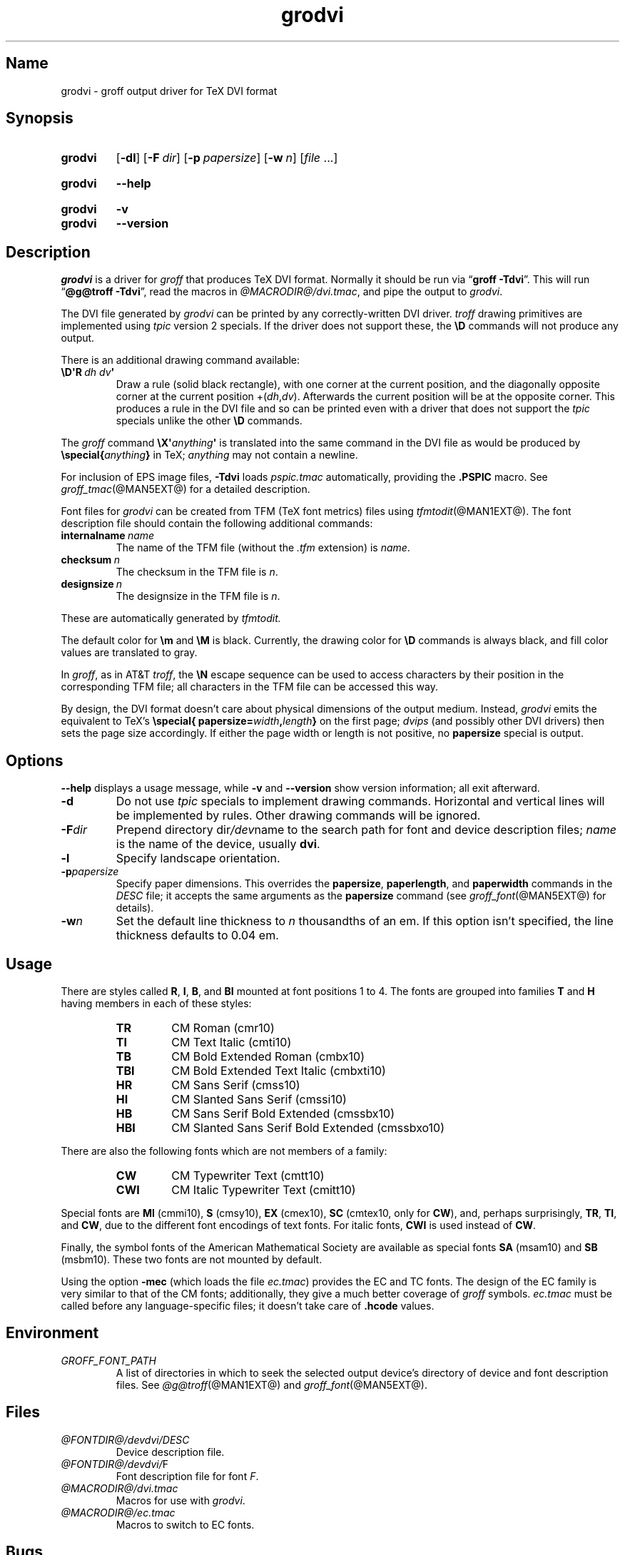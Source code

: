 .TH grodvi @MAN1EXT@ "@MDATE@" "groff @VERSION@"
.SH Name
grodvi \- groff output driver for TeX DVI format
.
.
.\" ====================================================================
.\" Legal Terms
.\" ====================================================================
.\"
.\" Copyright (C) 1989-2020 Free Software Foundation, Inc.
.\"
.\" Permission is granted to make and distribute verbatim copies of this
.\" manual provided the copyright notice and this permission notice are
.\" preserved on all copies.
.\"
.\" Permission is granted to copy and distribute modified versions of
.\" this manual under the conditions for verbatim copying, provided that
.\" the entire resulting derived work is distributed under the terms of
.\" a permission notice identical to this one.
.\"
.\" Permission is granted to copy and distribute translations of this
.\" manual into another language, under the above conditions for
.\" modified versions, except that this permission notice may be
.\" included in translations approved by the Free Software Foundation
.\" instead of in the original English.
.
.
.\" Save and disable compatibility mode (for, e.g., Solaris 10/11).
.do nr *groff_grodvi_1_man_C \n[.cp]
.cp 0
.
.
.ie t .ds tx T\h'-.1667m'\v'.224m'E\v'-.224m'\h'-.125m'X
.el .ds tx TeX
.
.\" This macro definition is poor style from a portability standpoint,
.\" but it's a good test and demonstration of the standard font
.\" repertoire for the devices where it has any effect at all, and so
.\" should be retained.
.de FT
.  if '\\*(.T'dvi' .ft \\$1
..
.
.
.\" ====================================================================
.SH Synopsis
.\" ====================================================================
.
.SY grodvi
.RB [ \-dl ]
.RB [ \-F\~\c
.IR dir ]
.RB [ \-p\~\c
.IR papersize ]
.RB [ \-w\~\c
.IR n ]
.RI [ file\~ .\|.\|.]
.YS
.
.
.SY grodvi
.B \-\-help
.YS
.
.
.SY grodvi
.B \-v
.
.SY grodvi
.B \-\-version
.YS
.
.
.\" ====================================================================
.SH Description
.\" ====================================================================
.
.I grodvi
is a driver for
.I groff
that produces \*[tx] DVI format.
.
Normally it should be run via
.RB \[lq] "groff \-Tdvi" \[rq].
.
This will run
.RB \[lq] "\%@g@troff \-Tdvi" \[rq],
read the macros in
.IR \%@MACRODIR@/\:dvi\:.tmac ,
and pipe the output to
.IR grodvi .
.
.
.LP
The DVI file generated by
.I grodvi
can be printed by any correctly-written DVI driver.
.
.I troff \" generic
drawing primitives are implemented using
.I tpic
version\~2 specials.
.
If the driver does not support these,
the
.B \[rs]D
commands will not produce any output.
.
.
.LP
There is an additional drawing command available:
.
.
.TP
.BI \[rs]D\[aq]R\~ "dh dv" \[aq]
Draw a rule
(solid black rectangle),
with one corner at the current position,
and the diagonally opposite corner at the current position
.RI +( dh , dv ).
.
Afterwards the current position will be at the opposite corner.
.
This produces a rule in the DVI file and so can be printed even with a
driver that does not support the
.I tpic
specials unlike the other
.B \[rs]D
commands.
.
.
.LP
The
.I groff
command
.BI \[rs]X\[aq] anything \[aq]
is translated into the same command in the DVI file as would be
produced by
.BI \%\[rs]special{ anything }
in \*[tx];
.I anything
may not contain a newline.
.
.
.LP
For inclusion of EPS image files,
.B \-Tdvi
loads
.I pspic.tmac
automatically,
providing the
.B .PSPIC
macro.
.
See
.IR groff_tmac (@MAN5EXT@)
for a detailed description.
.
.
.LP
Font files for
.I grodvi
can be created from TFM
(\*[tx] font metrics)
files using
.IR tfmtodit (@MAN1EXT@).
.
The font description file should contain the following
additional commands:
.
.
.TP
.BI internalname\~ name
The name of the TFM file
(without the
.I .tfm
extension) is
.IR name .
.
.
.TP
.BI checksum\~ n
The checksum in the TFM file is
.IR n .
.
.
.TP
.BI designsize\~ n
The designsize in the TFM file is
.IR n .
.
.
.LP
These are automatically generated by
.I tfmtodit.
.
.
.LP
The default color for
.B \[rs]m
and
.B \[rs]M
is black.
.
Currently,
the drawing color for
.B \[rs]D
commands is always black,
and fill color values are translated to gray.
.
.
.LP
In
.IR groff ,
as in AT&T
.IR troff , \" AT&T
the
.B \[rs]N
escape sequence can be used to access characters by their position
in the corresponding TFM file;
all characters in the TFM file can be accessed this way.
.
.
.LP
By design,
the DVI format doesn't care about physical dimensions of the output
medium.
.
Instead,
.I grodvi
emits the equivalent to \*[tx]'s
.BI \%\[rs]special{\:\%papersize= width , length }
on the first page;
.I dvips
(and possibly other DVI drivers)
then sets the page size accordingly.
.
If either the page width or length is not positive,
no
.B papersize
special is output.
.
.
.\" ====================================================================
.SH Options
.\" ====================================================================
.
.B \-\-help
displays a usage message,
while
.B \-v
and
.B \-\-version
show version information;
all exit afterward.
.
.
.TP
.B \-d
Do not use
.I tpic
specials to implement drawing commands.
.
Horizontal and vertical lines will be implemented by rules.
.
Other drawing commands will be ignored.
.
.
.TP
.BI \-F dir
Prepend directory
.RI dir /dev name
to the search path for font and device description files;
.I name
is the name of the device,
usually
.BR dvi .
.
.
.TP
.B \-l
Specify landscape orientation.
.
.
.TP
.BI \-p papersize
Specify paper dimensions.
.
This overrides the
.BR papersize ,
.BR paperlength ,
and
.B paperwidth
commands in the
.I DESC
file;
it accepts the same arguments as the
.B papersize
command
(see
.IR groff_font (@MAN5EXT@)
for details).
.
.
.TP
.BI \-w n
Set the default line thickness to
.I n
thousandths of an em.
.
If this option isn't specified,
the line thickness defaults to 0.04\~em.
.
.
.\" ====================================================================
.SH Usage
.\" ====================================================================
.
There are styles called
.BR R ,
.BR I ,
.BR B ,
and
.B BI
mounted at font positions 1 to\~4.
.
The fonts are grouped into families
.B T
and
.B H
having members in each of these styles:
.
.
.RS
.TP
.B TR
.FT TR
CM Roman (cmr10)
.FT
.
.TQ
.B TI
.FT TI
CM Text Italic (cmti10)
.FT
.
.TQ
.B TB
.FT TB
CM Bold Extended Roman (cmbx10)
.FT
.
.TQ
.B TBI
.FT TBI
CM Bold Extended Text Italic (cmbxti10)
.FT
.
.TQ
.B HR
.FT HR
CM Sans Serif (cmss10)
.FT
.
.TQ
.B HI
.FT HI
CM Slanted Sans Serif (cmssi10)
.FT
.
.TQ
.B HB
.FT HB
CM Sans Serif Bold Extended (cmssbx10)
.FT
.
.TQ
.B HBI
.FT HBI
CM Slanted Sans Serif Bold Extended (cmssbxo10)
.FT
.RE
.
.
.LP
There are also the following fonts which are not members of a family:
.
.
.RS
.TP
.B CW
.FT CW
CM Typewriter Text (cmtt10)
.FT
.
.TQ
.B CWI
.FT CWI
CM Italic Typewriter Text (cmitt10)
.FT
.RE
.
.
.LP
Special fonts are
.B MI
(cmmi10),
.B S
(cmsy10),
.B EX
(cmex10),
.B SC
(cmtex10,
only for
.BR CW ),
and,
perhaps surprisingly,
.BR TR ,
.BR TI ,
and
.BR CW ,
due to the different font encodings of text fonts.
.
For italic fonts,
.B CWI
is used instead of
.BR CW .
.
.
.LP
Finally,
the symbol fonts of the American Mathematical Society are available as
special fonts
.B SA
(msam10) and
.B SB
(msbm10).
.
These two fonts are not mounted by default.
.
.
.LP
Using the option
.B \-mec
(which loads the file
.IR ec.tmac )
provides the EC and TC fonts.
.
The design of the EC family is very similar to that of the CM fonts;
additionally,
they give a much better coverage of
.I groff
symbols.
.
.I ec.tmac
must be called before any language-specific files;
it doesn't take care of
.B .hcode
values.
.
.
.\" ====================================================================
.SH Environment
.\" ====================================================================
.
.TP
.I GROFF_FONT_PATH
A list of directories in which to seek the selected output device's
directory of device and font description files.
.
See
.IR \%@g@troff (@MAN1EXT@)
and
.IR \%groff_font (@MAN5EXT@).
.
.
.\" ====================================================================
.SH Files
.\" ====================================================================
.
.TP
.I \%@FONTDIR@/\:\%devdvi/\:DESC
Device description file.
.
.
.TP
.IR \%@FONTDIR@/\:\%devdvi/ F
Font description file for font
.IR F .
.
.
.TP
.I \%@MACRODIR@/\:dvi\:.tmac
Macros for use with
.IR grodvi .
.
.
.TP
.I \%@MACRODIR@/\:ec\:.tmac
Macros to switch to EC fonts.
.
.
.\" ====================================================================
.SH Bugs
.\" ====================================================================
.
DVI files produced by
.I grodvi
use a different resolution
(57816 units per inch)
from those produced by \*[tx].
.
Incorrectly written drivers which assume the resolution used by \*[tx],
rather than using the resolution specified in the DVI file will not
work with
.IR grodvi .
.
.
.LP
When using the
.B \-d
option with boxed tables,
vertical and horizontal lines can sometimes protrude by one pixel.
.
This is a consequence of the way \*[tx] requires that the heights
and widths of rules be rounded.
.
.
.\" ====================================================================
.SH "See also"
.\" ====================================================================
.
.IR \%tfmtodit (@MAN1EXT@),
.IR groff (@MAN1EXT@),
.IR \%@g@troff (@MAN1EXT@),
.IR groff_out (@MAN5EXT@),
.IR groff_font (@MAN5EXT@),
.IR groff_char (@MAN7EXT@),
.IR groff_tmac (@MAN5EXT@)
.
.
.\" Restore compatibility mode (for, e.g., Solaris 10/11).
.cp \n[*groff_grodvi_1_man_C]
.do rr *groff_grodvi_1_man_C
.
.
.\" Local Variables:
.\" fill-column: 72
.\" mode: nroff
.\" End:
.\" vim: set filetype=groff textwidth=72:
